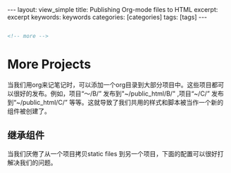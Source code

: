 #+STARTUP: showall indent
#+STARTUP: hidestars
#+OPTIONS: ^:{}
#+BEGIN_HTML
---
layout: view_simple
title: Publishing Org-mode files to HTML
excerpt: excerpt
keywords: keywords
categories: [categories]
tags: [tags]
---

#+END_HTML

#+BEGIN_SRC html

<!-- more -->

#+END_SRC

* More Projects

  当我们用org来记笔记时，可以添加一个org目录到大部分项目中。这些项目都可以很好的发布。例如，项目“～/B/” 发布到"~/public_html/B/" ,项目“~/C/” 发布到“~/public_html/C/” 等等。这就导致了我们共用的样式和脚本被当作一个新的组件被创建了。

** 继承组件

   当我们厌倦了从一个项目拷贝static files 到另一个项目，下面的配置可以很好打解决我们的问题。
